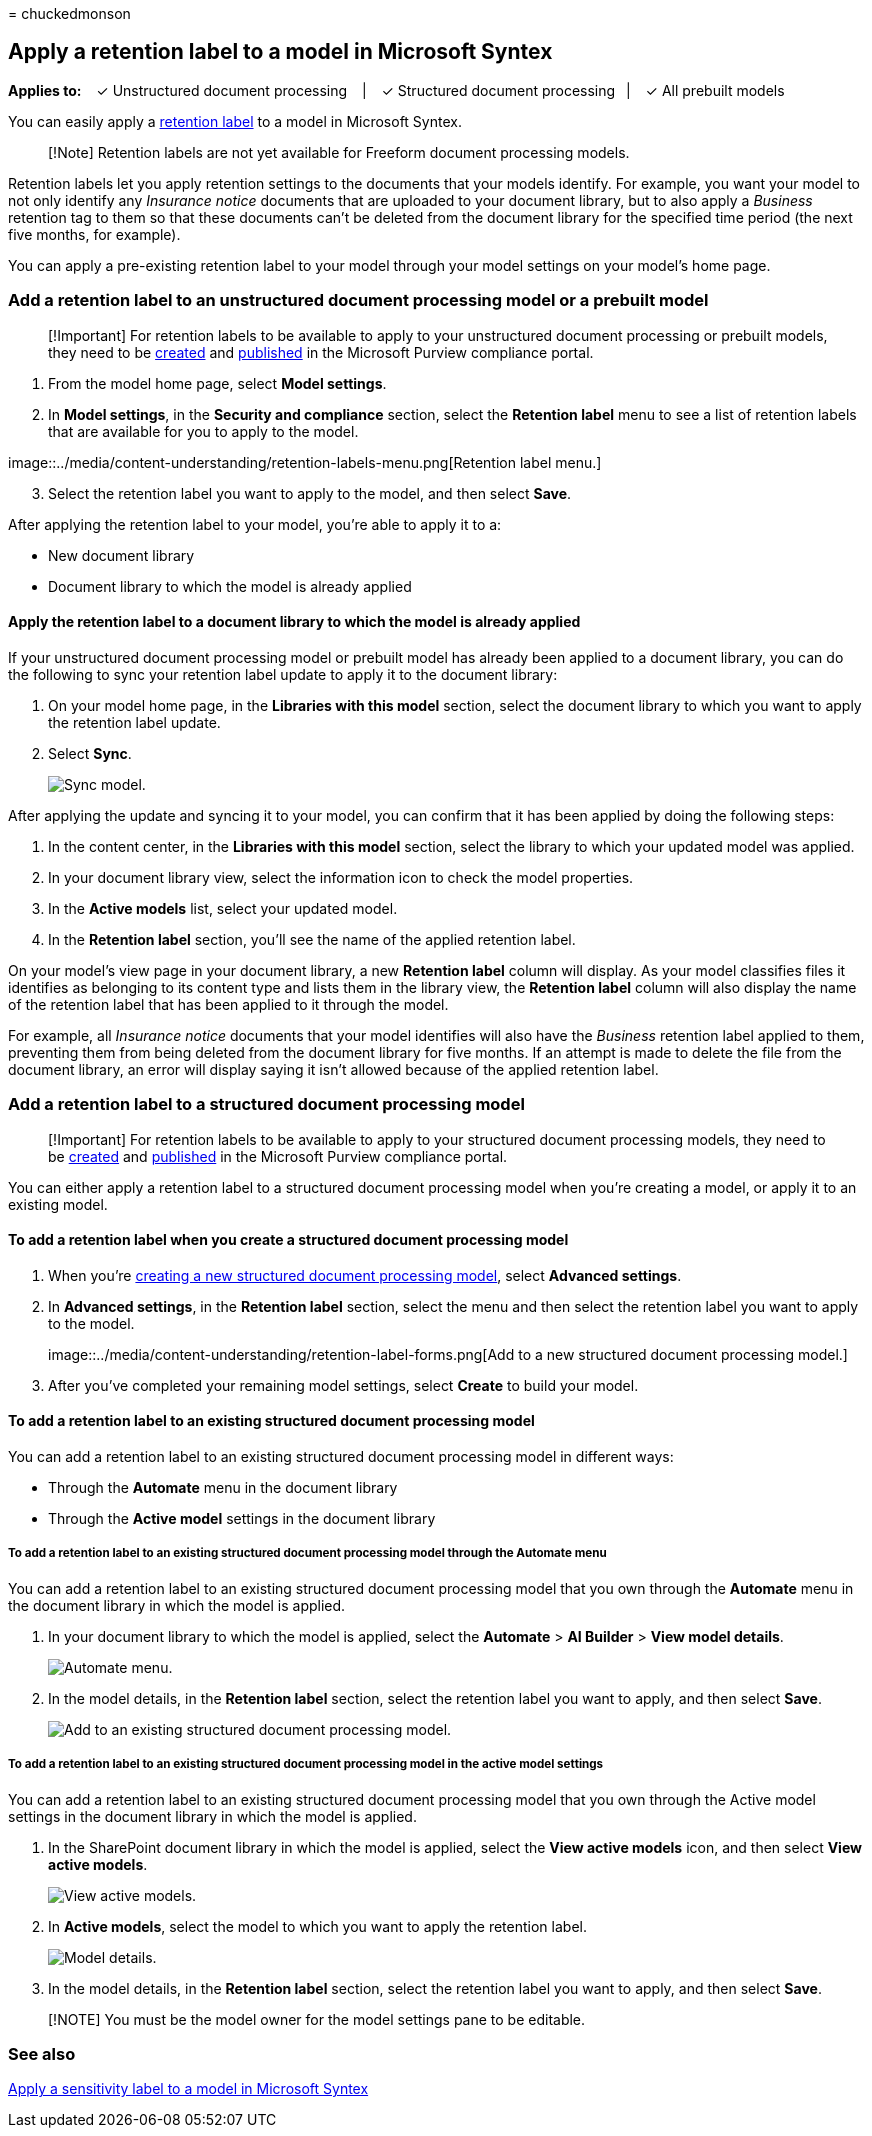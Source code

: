 = 
chuckedmonson

== Apply a retention label to a model in Microsoft Syntex

*Applies to:*   ✓ Unstructured document processing   |   ✓ Structured
document processing  |   ✓ All prebuilt models

You can easily apply a link:../compliance/retention.md[retention label]
to a model in Microsoft Syntex.

____
[!Note] Retention labels are not yet available for Freeform document
processing models.
____

Retention labels let you apply retention settings to the documents that
your models identify. For example, you want your model to not only
identify any _Insurance notice_ documents that are uploaded to your
document library, but to also apply a _Business_ retention tag to them
so that these documents can’t be deleted from the document library for
the specified time period (the next five months, for example).

You can apply a pre-existing retention label to your model through your
model settings on your model’s home page.

=== Add a retention label to an unstructured document processing model or a prebuilt model

____
[!Important] For retention labels to be available to apply to your
unstructured document processing or prebuilt models, they need to be
link:../compliance/file-plan-manager.md#create-retention-labels[created]
and
link:../compliance/create-apply-retention-labels.md#how-to-publish-retention-labels[published]
in the Microsoft Purview compliance portal.
____

[arabic]
. From the model home page, select *Model settings*.
. In *Model settings*, in the *Security and compliance* section, select
the *Retention label* menu to see a list of retention labels that are
available for you to apply to the model.

image::../media/content-understanding/retention-labels-menu.png[Retention
label menu.]

[arabic, start=3]
. Select the retention label you want to apply to the model, and then
select *Save*.

After applying the retention label to your model, you’re able to apply
it to a:

* New document library
* Document library to which the model is already applied

==== Apply the retention label to a document library to which the model is already applied

If your unstructured document processing model or prebuilt model has
already been applied to a document library, you can do the following to
sync your retention label update to apply it to the document library:

[arabic]
. On your model home page, in the *Libraries with this model* section,
select the document library to which you want to apply the retention
label update.
. Select *Sync*.
+
image:../media/content-understanding/sync-model.png[Sync model.]

After applying the update and syncing it to your model, you can confirm
that it has been applied by doing the following steps:

[arabic]
. In the content center, in the *Libraries with this model* section,
select the library to which your updated model was applied.
. In your document library view, select the information icon to check
the model properties.
. In the *Active models* list, select your updated model.
. In the *Retention label* section, you’ll see the name of the applied
retention label.

On your model’s view page in your document library, a new *Retention
label* column will display. As your model classifies files it identifies
as belonging to its content type and lists them in the library view, the
*Retention label* column will also display the name of the retention
label that has been applied to it through the model.

For example, all _Insurance notice_ documents that your model identifies
will also have the _Business_ retention label applied to them,
preventing them from being deleted from the document library for five
months. If an attempt is made to delete the file from the document
library, an error will display saying it isn’t allowed because of the
applied retention label.

=== Add a retention label to a structured document processing model

____
[!Important] For retention labels to be available to apply to your
structured document processing models, they need to be
link:../compliance/file-plan-manager.md#create-retention-labels[created]
and
link:../compliance/create-apply-retention-labels.md#how-to-publish-retention-labels[published]
in the Microsoft Purview compliance portal.
____

You can either apply a retention label to a structured document
processing model when you’re creating a model, or apply it to an
existing model.

==== To add a retention label when you create a structured document processing model

[arabic]
. When you’re link:./create-a-form-processing-model.md[creating a new
structured document processing model], select *Advanced settings*.
. In *Advanced settings*, in the *Retention label* section, select the
menu and then select the retention label you want to apply to the model.
+
image::../media/content-understanding/retention-label-forms.png[Add to a
new structured document processing model.]
. After you’ve completed your remaining model settings, select *Create*
to build your model.

==== To add a retention label to an existing structured document processing model

You can add a retention label to an existing structured document
processing model in different ways:

* Through the *Automate* menu in the document library
* Through the *Active model* settings in the document library

===== To add a retention label to an existing structured document processing model through the Automate menu

You can add a retention label to an existing structured document
processing model that you own through the *Automate* menu in the
document library in which the model is applied.

[arabic]
. In your document library to which the model is applied, select the
*Automate* > *AI Builder* > *View model details*.
+
image::../media/content-understanding/automate-menu.png[Automate menu.]
. In the model details, in the *Retention label* section, select the
retention label you want to apply, and then select *Save*.
+
image:../media/content-understanding/retention-label-model-details.png[Add
to an existing structured document processing model.]

===== To add a retention label to an existing structured document processing model in the active model settings

You can add a retention label to an existing structured document
processing model that you own through the Active model settings in the
document library in which the model is applied.

[arabic]
. In the SharePoint document library in which the model is applied,
select the *View active models* icon, and then select *View active
models*.
+
image::../media/content-understanding/info-du.png[View active models.]
. In *Active models*, select the model to which you want to apply the
retention label.
+
image:../media/content-understanding/retention-label-model-details.png[Model
details.]
. In the model details, in the *Retention label* section, select the
retention label you want to apply, and then select *Save*.

____
[!NOTE] You must be the model owner for the model settings pane to be
editable.
____

=== See also

link:create-a-classifier.md[Apply a sensitivity label to a model in
Microsoft Syntex]
